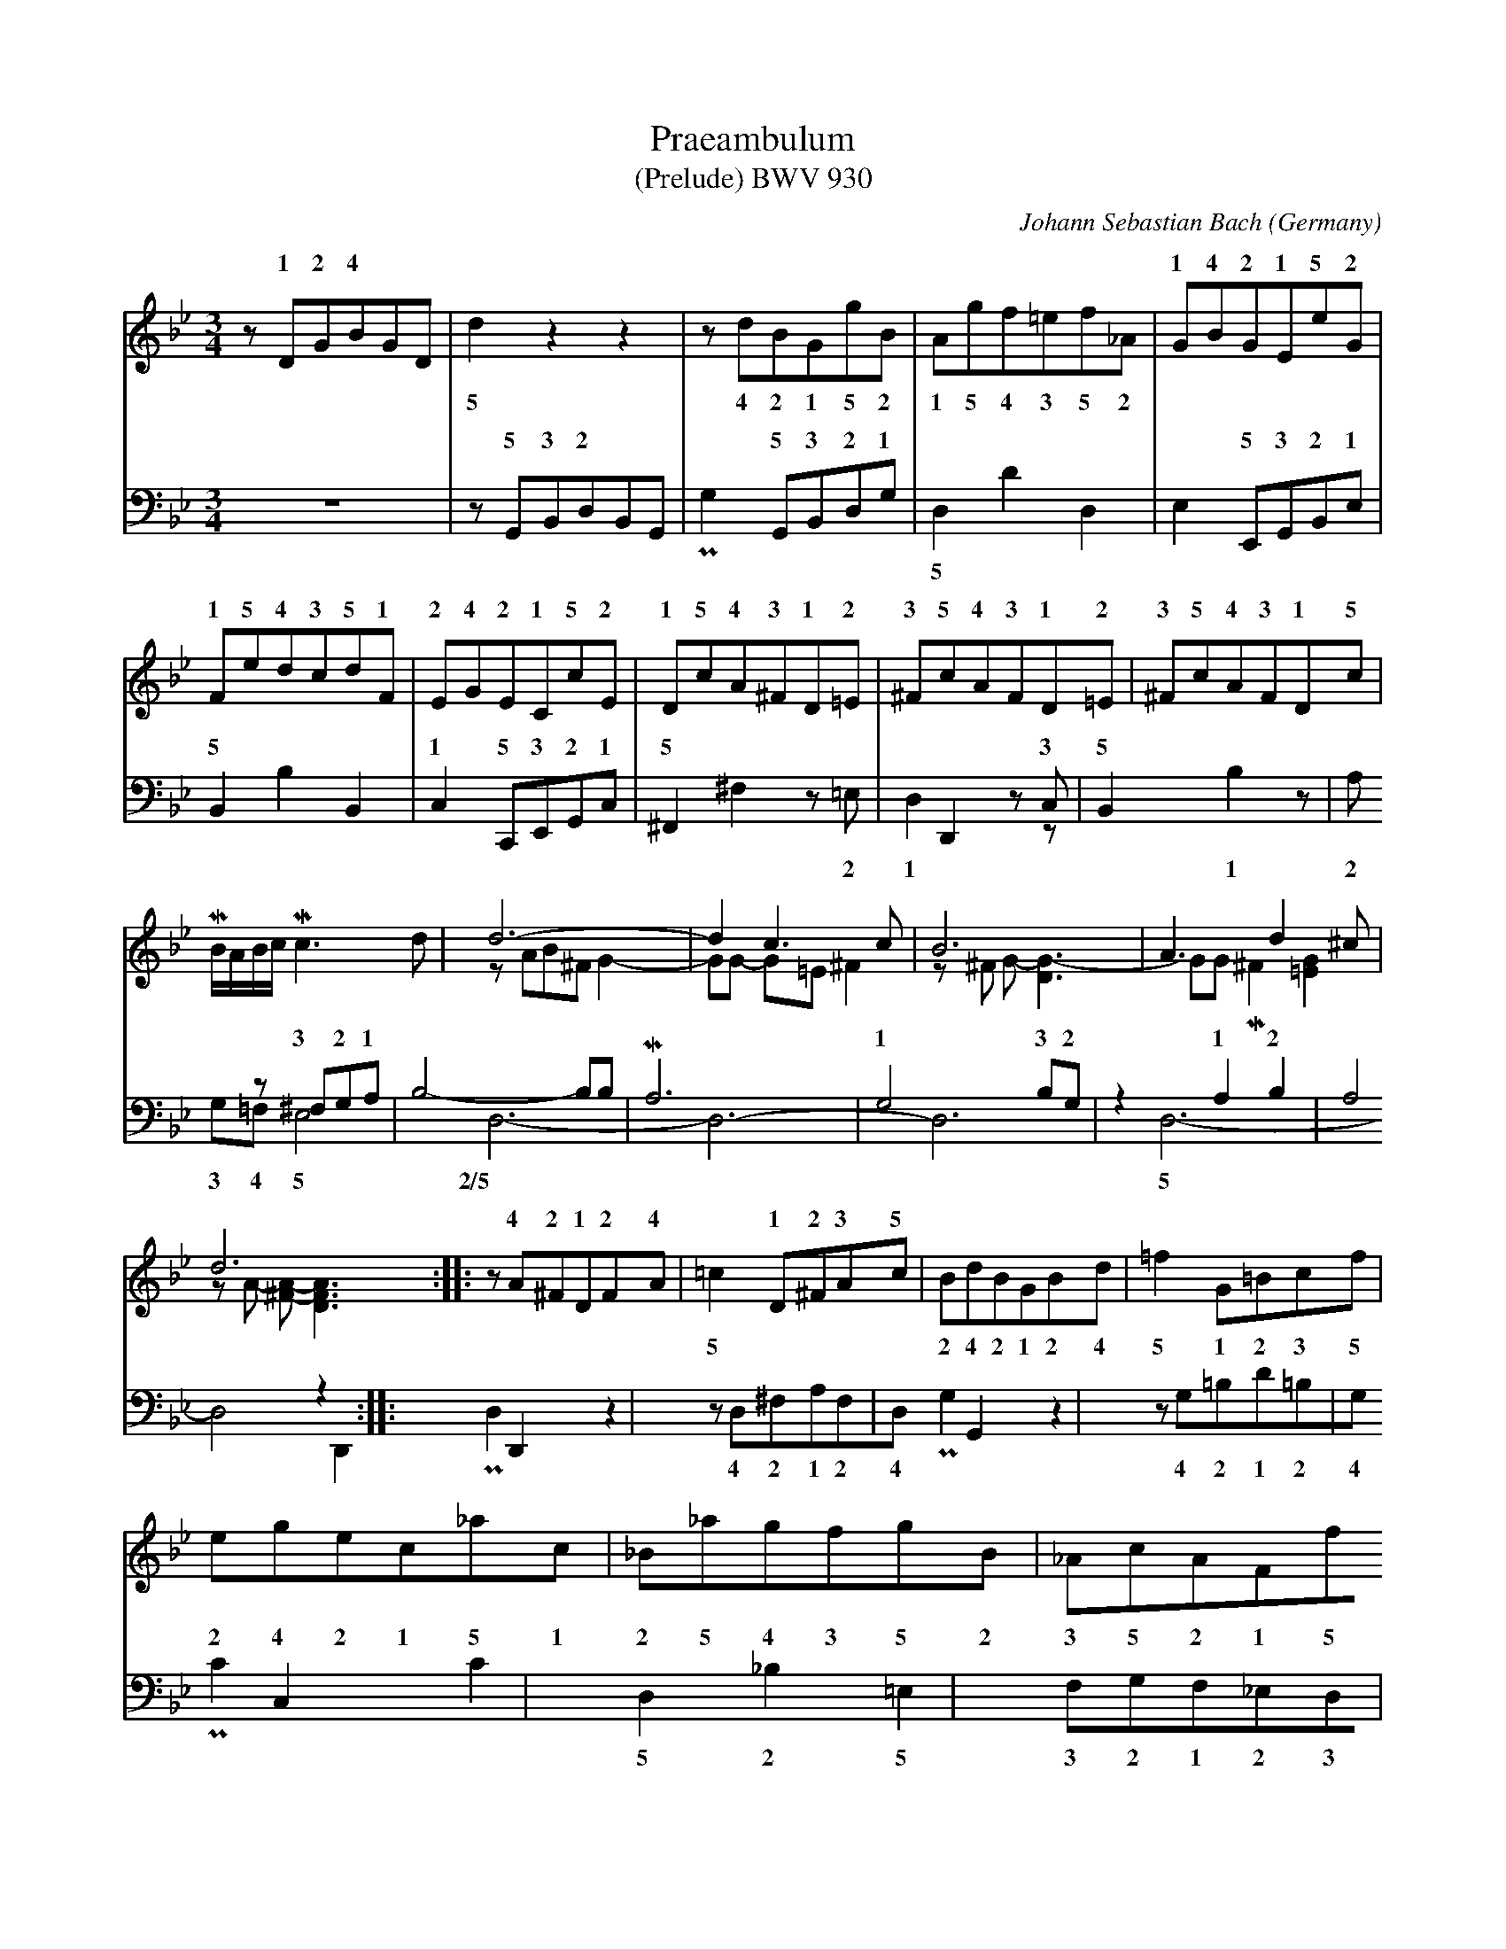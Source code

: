 X:1234
T:Praeambulum
T:(Prelude) BWV 930
C:Johann Sebastian Bach
O:Germany
B:From "Klavierb\"uchlein f\"ur Wilhelm Friedemann Bach".
Z:Transcribed by Frank Nordberg - http://www.musicaviva.com
F:http://abc.musicaviva.com/tunes/bach-johann-sebastian/bwv0930/bwv930.abc
V:1 Program 1 6 up %Harpsichord
V:2 Program 1 6 merge down %Harpsichord
V:3 Program 1 6 bass up %Harpsichord
V:4 Program 1 6 bass merge down %Harpsichord
M:3/4
L:1/8
K:Gm
V:1
zDGBGD|x4x2|x4x2|x4x2|GBGEeG|
w:1 2 4** 1 4 2 1 5 2
V:2
x4x2|d2z2z2|zdBGgB|Agf=ef_A|x4x2|
w:5 4 2 1 5 2 1 5 4 3 5 2
V:3
x4x2|zG,,B,,D,B,,G,,|x2G,,B,,D,G,|x4x2|x2E,,G,,B,,E,|
w:5 3 2** 5 3 2 1 5 3 2 1
V:4
z6|x4x2|PG,2x4|D,2D2D,2|E,2x4|
w:* 5
%
V:1
FedcdF|EGECcE|DcA^FD=E|^FcAFD=E|^FcAFDc|
w:1 5 4 3 5 1 2 4 2 1 5 2 1 5 4 3 1 2 3 5 4 3 1 2 3 5 4 3 1 5
V:2
x4x2|x4x2|x4x2|x4x2|x4x2|
V:3
B,,2x2B,,2|C,2C,,E,,G,,C,|^F,,2x4|x,2D,,2zC,|B,,2x4|
w:5* 1 5 3 2 1 5* 3 5
V:4
x2B,2x2|x4x2|x2^F,2z=E,|D,2x2zx|x2B,2zA,|
w:** 2 1 1 2
%
V:1
x4x2|d6-|d2c3c|B6|A3d2^c|
V:2
MB/A/B/c/Mc3d|zAB^FG2-|GG- G=E^F2|z^F G-[G3-D3]|GGM^F2[=E2G2]|
V:3
x2z^F,G,A,|B,4-B,B,|MA,6|G,4B,G,|z2A,2B,2|
w:3 2 1**** 1 3 2 1 2
V:4
G,=F,E,4|D,6-|D,6-|D,6|D,6-|
w:3 4 5 2/5** 5
%
V:1
d6::zA^FDFA|x2D^FAc|x4x2|x4x2|
w:* 4 2 1 2 4 1 2 3 5
V:2
zA- [A-^F-][A3F3D3]::x4x2|=c2x4|BdBGBd|=f2G=Bcf|
w:***5 2 4 2 1 2 4 5 1 2 3 5
V:3
A,4z2::x2D,,2x2|x4x2|x2G,,2x2|x4x2|
V:4
D,4D,,2::PD,2x2z2|zD,^F,A,F,D,|PG,2x2z2|zG,=B,D=B,G,|
w:*** 4 2 1 2 4* 4 2 1 2 4
%
V:1
x4x2|x4x2|x4x2|x4x2|x4x2|=BG_AFdF|
w:3 1 2 1 5 1
V:2
egec_ac|_B_agfgB|_AcAFfA|GfedeG|Fedf_ac|x4x2|
w:2 4 2 1 5 1 2 5 4 3 5 2 3 5 2 1 5 2 1 5 4* 5 2 1 4 2* 5 1
V:3
x2C,2x2|x4x2|x4x2|=B,,2x2C,2|x4x2|x4=B,,2|
w:* 5 5 5
V:4
PC2x2C2|D,2_B,2=E,2|F,G,F,_E,D,C,|x2G,2x2|_A,2z2F,2|PG,2D,2x2|
w:** 5 2 5 3 2 1 2 3 4 1 2 4 1 3
%
V:1
EGcED=B|x4x2|zC=EGEC|x4x=A/B/|AFAcAF|
w:2 3 5 2 1 4 1 2 4 2 1*** 1 2 4 2 1
V:2
x4x2|Pc2z2z2|x4x2|P_B2TB3x|x4x2|
w:* 3
V:3
PC,2E,,2G,,2|C,,E,,G,,C,G,,E,,|C,,2z2z2|x4x2|x2F,,2z2|
w:* 4 2 5 3 2 1 2 3
V:4
x4x2|x4x2|x4x2|zC,=E,G,E,C,|PF,2x4|
w:4 2 1 2 4 1
%
V:1
x4x2|x4x2|x4x2|x4x2|x4x2|
V:2
P_e2Te3d/e/|dBdfba|Mg^fgbag|^fafdac|BdBG_eG|
w:3**** 1 2 3 5 4 3 2 3 5 4 3 2 4 2 1 5 1 2 4 2 1 5 1
V:3
x4x2|x2_B,,2x2|x2D,2C,2|z2=E,2^F,2|G,2A,2B,2|
w:5 3 2 4 3 2 1 2
V:4
zF,A,CA,F,|B,2x2D,2|_E,2x4|D,6-|D,6-|
w:4 2 1 2 4 1 3 2 5
%
V:1
^FAFDAC|B,DB,G,_Ez|zDAcB2|zATA3G|G4z^F|=G6:|]
w:2 4 2 1 5 1 2 4 2 1 5 1 3* 5/1 3* 1 5 4
V:2
x4x2|x4x2|zD-[D2A2]P[G2D2]|x2^F4|zD E-[E-C-][E2C2A,2]|P[D6=B,6]:|]
w:*** 2 2 3 2 1
V:3
A,2G,2^F,2|G,D,B,,G,,E,G,,|M^F,,4G,,2|x4D,,2|z2C,2-[C,2E,2]|[G,6D,6]:|]
w:1 2 3 1 2 3 5 2 5*** 3 2 1/2
V:4
D,6|x4x2|x4x2|C,2PD,2x2|G,,6-|G,,6:|]
W:
W:
W:  From Musica Viva - http://www.musicaviva.com
W:  the Internet center for free sheet music downloads.

